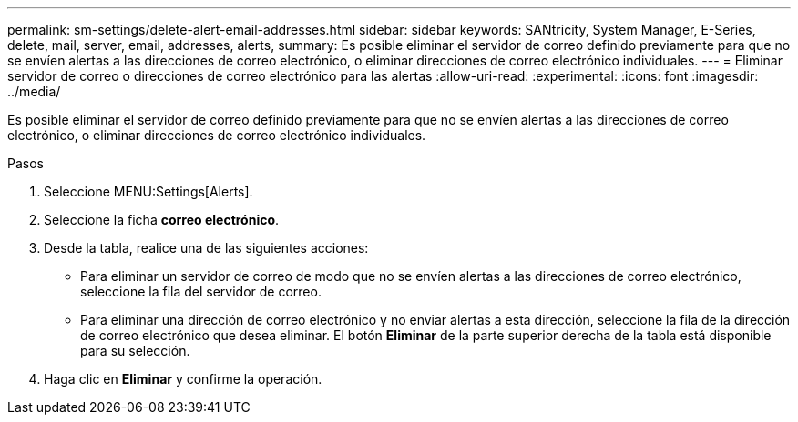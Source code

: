 ---
permalink: sm-settings/delete-alert-email-addresses.html 
sidebar: sidebar 
keywords: SANtricity, System Manager, E-Series, delete, mail, server, email, addresses, alerts, 
summary: Es posible eliminar el servidor de correo definido previamente para que no se envíen alertas a las direcciones de correo electrónico, o eliminar direcciones de correo electrónico individuales. 
---
= Eliminar servidor de correo o direcciones de correo electrónico para las alertas
:allow-uri-read: 
:experimental: 
:icons: font
:imagesdir: ../media/


[role="lead"]
Es posible eliminar el servidor de correo definido previamente para que no se envíen alertas a las direcciones de correo electrónico, o eliminar direcciones de correo electrónico individuales.

.Pasos
. Seleccione MENU:Settings[Alerts].
. Seleccione la ficha *correo electrónico*.
. Desde la tabla, realice una de las siguientes acciones:
+
** Para eliminar un servidor de correo de modo que no se envíen alertas a las direcciones de correo electrónico, seleccione la fila del servidor de correo.
** Para eliminar una dirección de correo electrónico y no enviar alertas a esta dirección, seleccione la fila de la dirección de correo electrónico que desea eliminar.
El botón *Eliminar* de la parte superior derecha de la tabla está disponible para su selección.


. Haga clic en *Eliminar* y confirme la operación.

